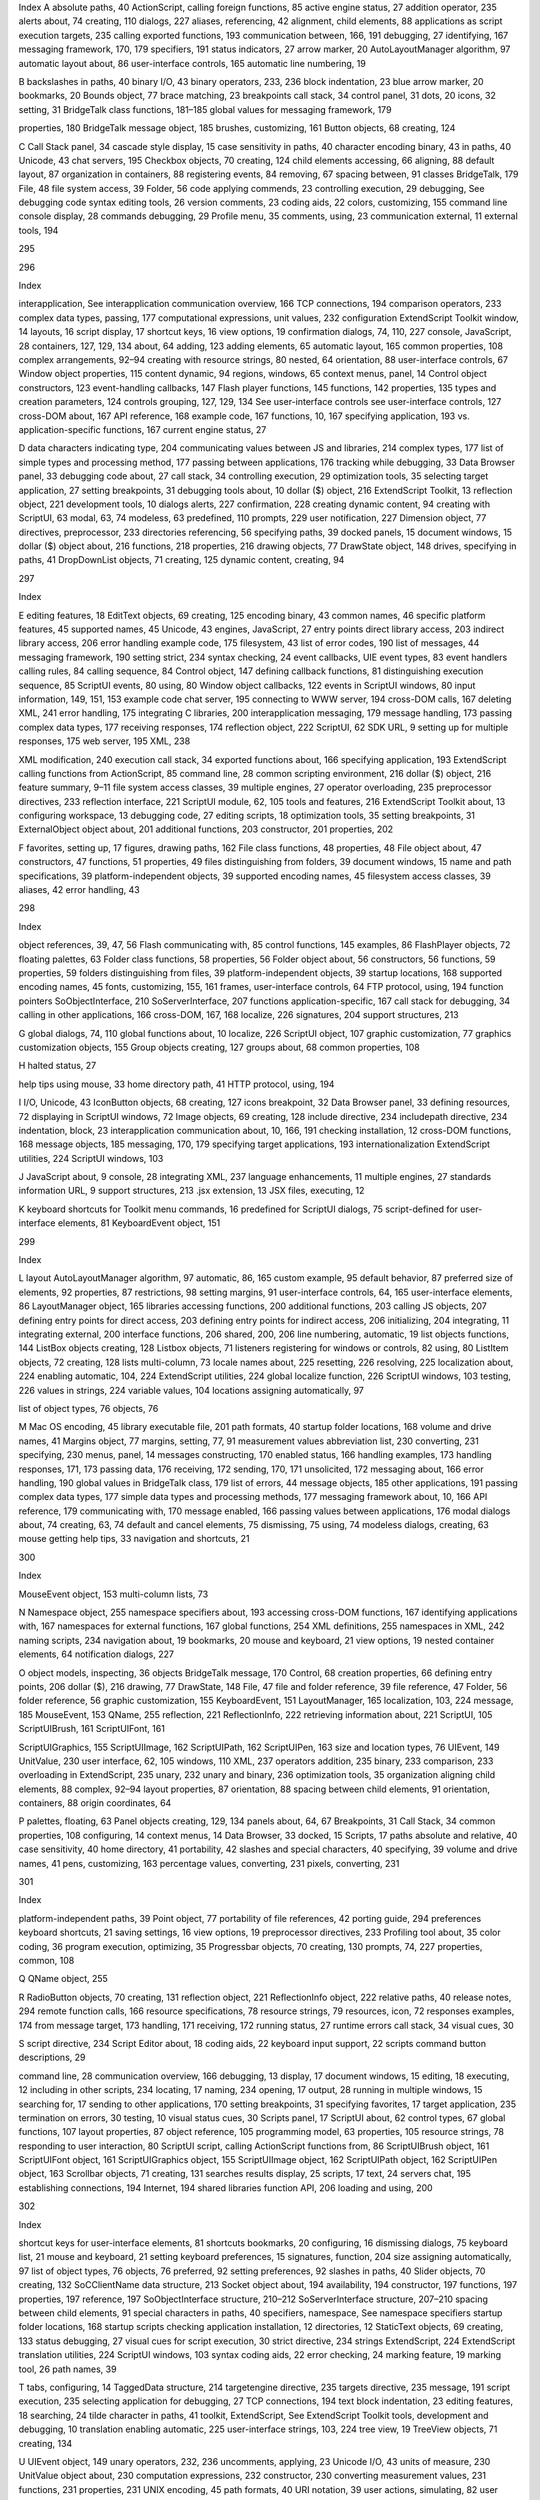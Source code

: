 Index
A
absolute paths, 40
ActionScript, calling foreign functions, 85
active engine status, 27
addition operator, 235
alerts
about, 74
creating, 110
dialogs, 227
aliases, referencing, 42
alignment, child elements, 88
applications
as script execution targets, 235
calling exported functions, 193
communication between, 166, 191
debugging, 27
identifying, 167
messaging framework, 170, 179
specifiers, 191
status indicators, 27
arrow marker, 20
AutoLayoutManager algorithm, 97
automatic layout
about, 86
user-interface controls, 165
automatic line numbering, 19

B
backslashes in paths, 40
binary I/O, 43
binary operators, 233, 236
block indentation, 23
blue arrow marker, 20
bookmarks, 20
Bounds object, 77
brace matching, 23
breakpoints
call stack, 34
control panel, 31
dots, 20
icons, 32
setting, 31
BridgeTalk class
functions, 181–185
global values for messaging framework, 179

properties, 180
BridgeTalk message object, 185
brushes, customizing, 161
Button objects, 68
creating, 124

C
Call Stack panel, 34
cascade style display, 15
case sensitivity in paths, 40
character encoding
binary, 43
in paths, 40
Unicode, 43
chat servers, 195
Checkbox objects, 70
creating, 124
child elements
accessing, 66
aligning, 88
default layout, 87
organization in containers, 88
registering events, 84
removing, 67
spacing between, 91
classes
BridgeTalk, 179
File, 48
file system access, 39
Folder, 56
code
applying commends, 23
controlling execution, 29
debugging, See debugging code
syntax editing tools, 26
version comments, 23
coding aids, 22
colors, customizing, 155
command line console display, 28
commands
debugging, 29
Profile menu, 35
comments, using, 23
communication
external, 11
external tools, 194

295

296

Index

interapplication, See interapplication
communication
overview, 166
TCP connections, 194
comparison operators, 233
complex data types, passing, 177
computational expressions, unit values, 232
configuration
ExtendScript Toolkit window, 14
layouts, 16
script display, 17
shortcut keys, 16
view options, 19
confirmation dialogs, 74, 110, 227
console, JavaScript, 28
containers, 127, 129, 134
about, 64
adding, 123
adding elements, 65
automatic layout, 165
common properties, 108
complex arrangements, 92–94
creating with resource strings, 80
nested, 64
orientation, 88
user-interface controls, 67
Window object properties, 115
content
dynamic, 94
regions, windows, 65
context menus, panel, 14
Control object
constructors, 123
event-handling callbacks, 147
Flash player functions, 145
functions, 142
properties, 135
types and creation parameters, 124
controls
grouping, 127, 129, 134
See user-interface controls
see user-interface controls, 127
cross-DOM
about, 167
API reference, 168
example code, 167
functions, 10, 167
specifying application, 193
vs. application-specific functions, 167
current engine status, 27

D
data
characters indicating type, 204
communicating values between JS and
libraries, 214
complex types, 177
list of simple types and processing method,
177
passing between applications, 176
tracking while debugging, 33
Data Browser panel, 33
debugging code
about, 27
call stack, 34
controlling execution, 29
optimization tools, 35
selecting target application, 27
setting breakpoints, 31
debugging tools
about, 10
dollar ($) object, 216
ExtendScript Toolkit, 13
reflection object, 221
development tools, 10
dialogs
alerts, 227
confirmation, 228
creating dynamic content, 94
creating with ScriptUI, 63
modal, 63, 74
modeless, 63
predefined, 110
prompts, 229
user notification, 227
Dimension object, 77
directives, preprocessor, 233
directories
referencing, 56
specifying paths, 39
docked panels, 15
document windows, 15
dollar ($) object
about, 216
functions, 218
properties, 216
drawing objects, 77
DrawState object, 148
drives, specifying in paths, 41
DropDownList objects, 71
creating, 125
dynamic content, creating, 94

297

Index

E
editing features, 18
EditText objects, 69
creating, 125
encoding
binary, 43
common names, 46
specific platform features, 45
supported names, 45
Unicode, 43
engines, JavaScript, 27
entry points
direct library access, 203
indirect library access, 206
error handling
example code, 175
filesystem, 43
list of error codes, 190
list of messages, 44
messaging framework, 190
setting strict, 234
syntax checking, 24
event callbacks, UIE event types, 83
event handlers
calling rules, 84
calling sequence, 84
Control object, 147
defining callback functions, 81
distinguishing execution sequence, 85
ScriptUI events, 80
using, 80
Window object callbacks, 122
events
in ScriptUI windows, 80
input information, 149, 151, 153
example code
chat server, 195
connecting to WWW server, 194
cross-DOM calls, 167
deleting XML, 241
error handling, 175
integrating C libraries, 200
interapplication messaging, 179
message handling, 173
passing complex data types, 177
receiving responses, 174
reflection object, 222
ScriptUI, 62
SDK URL, 9
setting up for multiple responses, 175
web server, 195
XML, 238

XML modification, 240
execution call stack, 34
exported functions
about, 166
specifying application, 193
ExtendScript
calling functions from ActionScript, 85
command line, 28
common scripting environment, 216
dollar ($) object, 216
feature summary, 9–11
file system access classes, 39
multiple engines, 27
operator overloading, 235
preprocessor directives, 233
reflection interface, 221
ScriptUI module, 62, 105
tools and features, 216
ExtendScript Toolkit
about, 13
configuring workspace, 13
debugging code, 27
editing scripts, 18
optimization tools, 35
setting breakpoints, 31
ExternalObject object
about, 201
additional functions, 203
constructor, 201
properties, 202

F
favorites, setting up, 17
figures, drawing paths, 162
File class
functions, 48
properties, 48
File object
about, 47
constructors, 47
functions, 51
properties, 49
files
distinguishing from folders, 39
document windows, 15
name and path specifications, 39
platform-independent objects, 39
supported encoding names, 45
filesystem
access classes, 39
aliases, 42
error handling, 43

298

Index

object references, 39, 47, 56
Flash
communicating with, 85
control functions, 145
examples, 86
FlashPlayer objects, 72
floating palettes, 63
Folder class
functions, 58
properties, 56
Folder object
about, 56
constructors, 56
functions, 59
properties, 59
folders
distinguishing from files, 39
platform-independent objects, 39
startup locations, 168
supported encoding names, 45
fonts, customizing, 155, 161
frames, user-interface controls, 64
FTP protocol, using, 194
function pointers
SoObjectInterface, 210
SoServerInterface, 207
functions
application-specific, 167
call stack for debugging, 34
calling in other applications, 166
cross-DOM, 167, 168
localize, 226
signatures, 204
support structures, 213

G
global dialogs, 74, 110
global functions
about, 10
localize, 226
ScriptUI object, 107
graphic customization, 77
graphics customization objects, 155
Group objects
creating, 127
groups
about, 68
common properties, 108

H
halted status, 27

help tips using mouse, 33
home directory path, 41
HTTP protocol, using, 194

I
I/O, Unicode, 43
IconButton objects, 68
creating, 127
icons
breakpoint, 32
Data Browser panel, 33
defining resources, 72
displaying in ScriptUI windows, 72
Image objects, 69
creating, 128
include directive, 234
includepath directive, 234
indentation, block, 23
interapplication communication
about, 10, 166, 191
checking installation, 12
cross-DOM functions, 168
message objects, 185
messaging, 170, 179
specifying target applications, 193
internationalization
ExtendScript utilities, 224
ScriptUI windows, 103

J
JavaScript
about, 9
console, 28
integrating XML, 237
language enhancements, 11
multiple engines, 27
standards information URL, 9
support structures, 213
.jsx extension, 13
JSX files, executing, 12

K
keyboard shortcuts
for Toolkit menu commands, 16
predefined for ScriptUI dialogs, 75
script-defined for user-interface elements, 81
KeyboardEvent object, 151

299

Index

L
layout
AutoLayoutManager algorithm, 97
automatic, 86, 165
custom example, 95
default behavior, 87
preferred size of elements, 92
properties, 87
restrictions, 98
setting margins, 91
user-interface controls, 64, 165
user-interface elements, 86
LayoutManager object, 165
libraries
accessing functions, 200
additional functions, 203
calling JS objects, 207
defining entry points for direct access, 203
defining entry points for indirect access, 206
initializing, 204
integrating, 11
integrating external, 200
interface functions, 206
shared, 200, 206
line numbering, automatic, 19
list objects
functions, 144
ListBox objects
creating, 128
Listbox objects, 71
listeners
registering for windows or controls, 82
using, 80
ListItem objects, 72
creating, 128
lists
multi-column, 73
locale names
about, 225
resetting, 226
resolving, 225
localization
about, 224
enabling automatic, 104, 224
ExtendScript utilities, 224
global localize function, 226
ScriptUI windows, 103
testing, 226
values in strings, 224
variable values, 104
locations
assigning automatically, 97

list of object types, 76
objects, 76

M
Mac OS
encoding, 45
library executable file, 201
path formats, 40
startup folder locations, 168
volume and drive names, 41
Margins object, 77
margins, setting, 77, 91
measurement values
abbreviation list, 230
converting, 231
specifying, 230
menus, panel, 14
messages
constructing, 170
enabled status, 166
handling examples, 173
handling responses, 171, 173
passing data, 176
receiving, 172
sending, 170, 171
unsolicited, 172
messaging
about, 166
error handling, 190
global values in BridgeTalk class, 179
list of errors, 44
message objects, 185
other applications, 191
passing complex data types, 177
simple data types and processing methods,
177
messaging framework
about, 10, 166
API reference, 179
communicating with, 170
message enabled, 166
passing values between applications, 176
modal dialogs
about, 74
creating, 63, 74
default and cancel elements, 75
dismissing, 75
using, 74
modeless dialogs, creating, 63
mouse
getting help tips, 33
navigation and shortcuts, 21

300

Index

MouseEvent object, 153
multi-column lists, 73

N
Namespace object, 255
namespace specifiers
about, 193
accessing cross-DOM functions, 167
identifying applications with, 167
namespaces
for external functions, 167
global functions, 254
XML definitions, 255
namespaces in XML, 242
naming scripts, 234
navigation
about, 19
bookmarks, 20
mouse and keyboard, 21
view options, 19
nested container elements, 64
notification dialogs, 227

O
object models, inspecting, 36
objects
BridgeTalk message, 170
Control, 68
creation properties, 66
defining entry points, 206
dollar ($), 216
drawing, 77
DrawState, 148
File, 47
file and folder reference, 39
file reference, 47
Folder, 56
folder reference, 56
graphic customization, 155
KeyboardEvent, 151
LayoutManager, 165
localization, 103, 224
message, 185
MouseEvent, 153
QName, 255
reflection, 221
ReflectionInfo, 222
retrieving information about, 221
ScriptUI, 105
ScriptUIBrush, 161
ScriptUIFont, 161

ScriptUIGraphics, 155
ScriptUIImage, 162
ScriptUIPath, 162
ScriptUIPen, 163
size and location types, 76
UIEvent, 149
UnitValue, 230
user interface, 62, 105
windows, 110
XML, 237
operators
addition, 235
binary, 233
comparison, 233
overloading in ExtendScript, 235
unary, 232
unary and binary, 236
optimization tools, 35
organization
aligning child elements, 88
complex, 92–94
layout properties, 87
orientation, 88
spacing between child elements, 91
orientation, containers, 88
origin coordinates, 64

P
palettes, floating, 63
Panel objects
creating, 129, 134
panels
about, 64, 67
Breakpoints, 31
Call Stack, 34
common properties, 108
configuring, 14
context menus, 14
Data Browser, 33
docked, 15
Scripts, 17
paths
absolute and relative, 40
case sensitivity, 40
home directory, 41
portability, 42
slashes and special characters, 40
specifying, 39
volume and drive names, 41
pens, customizing, 163
percentage values, converting, 231
pixels, converting, 231

301

Index

platform-independent paths, 39
Point object, 77
portability of file references, 42
porting guide, 294
preferences
keyboard shortcuts, 21
saving settings, 16
view options, 19
preprocessor directives, 233
Profiling tool
about, 35
color coding, 36
program execution, optimizing, 35
Progressbar objects, 70
creating, 130
prompts, 74, 227
properties, common, 108

Q
QName object, 255

R
RadioButton objects, 70
creating, 131
reflection object, 221
ReflectionInfo object, 222
relative paths, 40
release notes, 294
remote function calls, 166
resource specifications, 78
resource strings, 79
resources, icon, 72
responses
examples, 174
from message target, 173
handling, 171
receiving, 172
running status, 27
runtime errors
call stack, 34
visual cues, 30

S
script directive, 234
Script Editor
about, 18
coding aids, 22
keyboard input support, 22
scripts
command button descriptions, 29

command line, 28
communication overview, 166
debugging, 13
display, 17
document windows, 15
editing, 18
executing, 12
including in other scripts, 234
locating, 17
naming, 234
opening, 17
output, 28
running in multiple windows, 15
searching for, 17
sending to other applications, 170
setting breakpoints, 31
specifying favorites, 17
target application, 235
termination on errors, 30
testing, 10
visual status cues, 30
Scripts panel, 17
ScriptUI
about, 62
control types, 67
global functions, 107
layout properties, 87
object reference, 105
programming model, 63
properties, 105
resource strings, 78
responding to user interaction, 80
ScriptUI script, calling ActionScript functions from,
86
ScriptUIBrush object, 161
ScriptUIFont object, 161
ScriptUIGraphics object, 155
ScriptUIImage object, 162
ScriptUIPath object, 162
ScriptUIPen object, 163
Scrollbar objects, 71
creating, 131
searches
results display, 25
scripts, 17
text, 24
servers
chat, 195
establishing connections, 194
Internet, 194
shared libraries
function API, 206
loading and using, 200

302

Index

shortcut keys for user-interface elements, 81
shortcuts
bookmarks, 20
configuring, 16
dismissing dialogs, 75
keyboard list, 21
mouse and keyboard, 21
setting keyboard preferences, 15
signatures, function, 204
size
assigning automatically, 97
list of object types, 76
objects, 76
preferred, 92
setting preferences, 92
slashes in paths, 40
Slider objects, 70
creating, 132
SoCClientName data structure, 213
Socket object
about, 194
availability, 194
constructor, 197
functions, 197
properties, 197
reference, 197
SoObjectInterface structure, 210–212
SoServerInterface structure, 207–210
spacing between child elements, 91
special characters in paths, 40
specifiers, namespace, See namespace specifiers
startup folder locations, 168
startup scripts
checking application installation, 12
directories, 12
StaticText objects, 69
creating, 133
status
debugging, 27
visual cues for script execution, 30
strict directive, 234
strings
ExtendScript, 224
ExtendScript translation utilities, 224
ScriptUI windows, 103
syntax
coding aids, 22
error checking, 24
marking feature, 19
marking tool, 26
path names, 39

T
tabs, configuring, 14
TaggedData structure, 214
targetengine directive, 235
targets
directive, 235
message, 191
script execution, 235
selecting application for debugging, 27
TCP connections, 194
text
block indentation, 23
editing features, 18
searching, 24
tilde character in paths, 41
toolkit, ExtendScript, See ExtendScript Toolkit
tools, development and debugging, 10
translation
enabling automatic, 225
user-interface strings, 103, 224
tree view, 19
TreeView objects, 71
creating, 134

U
UIEvent object, 149
unary operators, 232, 236
uncomments, applying, 23
Unicode I/O, 43
units of measure, 230
UnitValue object
about, 230
computation expressions, 232
constructor, 230
converting measurement values, 231
functions, 231
properties, 231
UNIX
encoding, 45
path formats, 40
URI notation, 39
user actions, simulating, 82
user prompts, 74, 227
user-interface controls
accessing, 66
adding, 65, 123
automatic layout, 165
common properties, 108
creation properties, 66
customizing appearance, 157
display and user interaction, 68

303

Index

fonts, 161
graphic customization objects, 155
grouping, 64, 67
methods, 142
pens, 163
placing, 76
properties, 135
registering listeners, 82
removing, 67
responding to user interaction, 147
size and location, 64
tools, 10, 62
types, 67
user-interface elements
common properties, 108
object reference, 105
UTF encoding, 43

V
variables
defining, 12
examining values, 33
version comments, 23
view options, 19
volumes, specifying in paths, 41

W
waiting status, 27
Window class, 110
Window object
about, 112
constructor, 112
container properties, 115
event-handling callbacks, 122
functions, 118
global, 110
properties, 113
Windows
encoding, 45
library executable file, 201
path formats, 40
shortcuts, 42
startup folder locations, 168
volume and drive names, 41
windows
accessing child controls, 66
adding panels, 129, 134
automatic layout, 86, 165
cascade style, 15
common properties, 108
configuring for ExtendScript Toolkit, 13

container types, 67
content regions, 65
creating, 63
creation properties, 66
defining behavior of controls, 80
document, 15
grouping controls, 64
layout, 64
placing, 76
registering listeners, 82
removing child controls, 67
responding to user interaction, 122
saving layouts, 16
selecting with shortcuts, 15
size, 64
workspaces
configuring for ExtendScript Toolkit, 13
saving layouts, 16
wrap mode, 19

X
XML
accessing attributes, 239
accessing elements, 238
defining and accessing namespaces, 242
deleting elements and attributes, 241
fully qualified names, 255
integrating into JavaScript, 237
integration, 11
modifying elements and attributes, 240
object reference, 246
operations, 244
reviving contained elements, 241
XML class
functions, 247
properties, 246
XML object
about, 237, 246
constructor, 246
functions, 248–254
properties, 247
reviving contained elements, 241
viewing, 239
XMP metadata
accessing with JavaScript, 257
embedding in a JavaScript script, 257
XMPAlias object, 262
XMPConst object, 262
XMPDateTime object, 265
XMPFile object, 267
XMPFileInfo object, 271
XMPIterator object, 272

304

Index

XMPMeta object, 272
using, 258
XMPProperty object, 287
XMPScript, 257
API reference, 261
constant values, 262
integrating with Adobe Bridge, 258
loading, 257
usage, 258
XMPUtils object, 288


